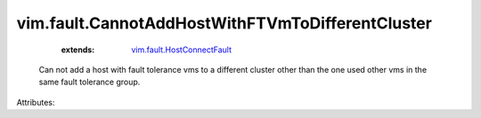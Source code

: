 .. _vim.fault.HostConnectFault: ../../vim/fault/HostConnectFault.rst


vim.fault.CannotAddHostWithFTVmToDifferentCluster
=================================================
    :extends:

        `vim.fault.HostConnectFault`_

  Can not add a host with fault tolerance vms to a different cluster other than the one used other vms in the same fault tolerance group.

Attributes:




